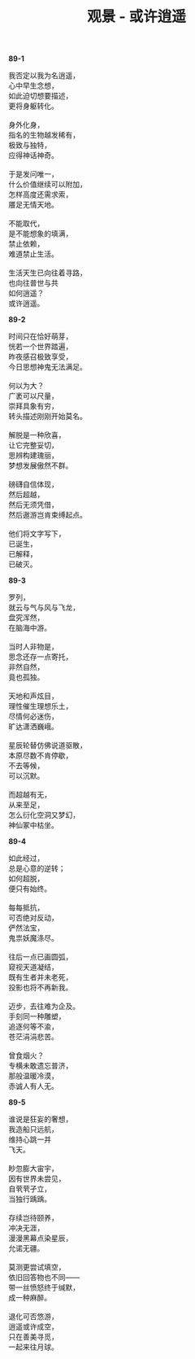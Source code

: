 #+TITLE:     观景 - 或许逍遥
#+AUTHOR: 
#+OPTIONS: toc:nil num:nil
#+HTML_HEAD: <link rel="stylesheet" type="text/css" href="./emacs.css" />

*89-1*

#+begin_verse
我否定以我为名逍遥，
心中早生念想，
如此迫切想要描述，
更将身躯转化。

身外化身，
指名的生物越发稀有，
极致与独特，
应得神话神奇。

于是发问唯一，
什么价值继续可以附加，
怎样高度还需求索，
餍足无情天地。

不能取代，
是不能想象的填满，
禁止依赖，
难道禁止生活。

生活天生已向往着寻路，
也向往普世与共
如何逍遥？
或许逍遥。
#+end_verse

*89-2*

#+BEGIN_VERSE
时间只在恰好萌芽，
恍若一个世界踏遍，
昨夜感召极致享受，
今日思想神鬼无法满足。

何以为大？
广袤可以尺量，
崇拜具象有穷，
转头描述刚刚开始莫名。

解脱是一种欣喜，
让它完整妥切，
思辨构建瑰丽，
梦想发展傲然不群。

磅礴自信体现，
然后超越，
然后无须凭借，
然后遨游岂肯束缚起点。

他们将文字写下，
已诞生，
已解释，
已破灭。
#+END_VERSE

*89-3*

#+begin_verse
罗列，
就云与气与风与飞龙，
盘究浑然，
在脑海中游。

当时人非物是，
思念还存一点寄托，
非然自然，
竟也孤独。

天地和声炫目，
理性催生理想乐土，
尽情何必迷伤，
旷达潇洒巍峨。

星辰轮替仿佛说道驱散，
本原尽数不肯停歇，
不去等候，
可以沉默。

而超越有无，
从来至足，
怎么衍化空洞又梦幻，
神仙冢中枯坐。
#+end_verse

*89-4*

#+begin_verse
如此经过，
总是心意的逆转；
如何超脱，
便只有始终。

每每抵抗，
可否绝对反动，
俨然法宝，
鬼祟妖魔涤尽。

往后一点已画圆弧，
窥视天道凝结，
既有生者并未老死，
投影也将不再新我。

迈步，去往难为企及。
手刻同一种雕塑，
追逐何等不渝，
苍茫涓涓悲苦。

曾食烟火？
专横未敢遗忘普济，
那般温暖冷漠，
赤诚人有人无。
#+end_verse

*89-5*

#+begin_verse
谁说是狂妄的奢想，
我造船只远航，
维持心跳一并
飞天。

眇忽膨大宙宇，
因有世界未尝见，
自茕茕孑立，
当独行踽踽。

存续岂待颐养，
冲决无涯，
漫漫黑幕点染星辰，
允诺无疆。

莫测更尝试填空，
依旧回答物也不同——
带一丝愤怒终于缄默，
成一种麻醉。

退化可否悠游，
逍遥或许成空，
只在善美寻觅，
一起来往月球。
#+end_verse

